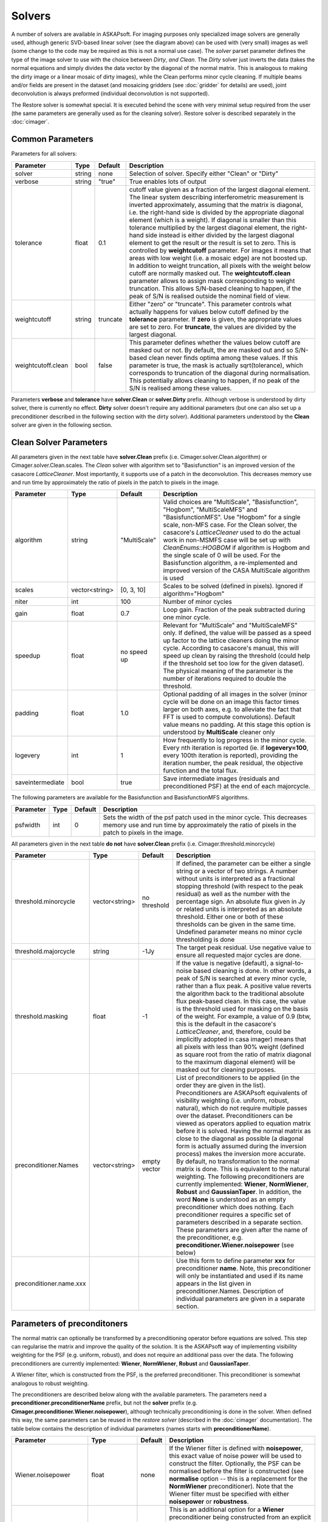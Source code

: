 Solvers
=======

.. image:: figures/solver_diagram.png

A number of solvers are available in ASKAPsoft. For imaging purposes only specialized image solvers
are generally used, although generic SVD-based linear solver (see the diagram above) can be used
with (very small) images as well (some change to the code may be required as this is not a normal
use case). The *solver* parset parameter defines the type of the image solver to use with the choice
between *Dirty*, *and Clean*. The *Dirty* solver just inverts the data (takes the normal equations
and simply divides the data vector by the diagonal of the normal matrix. This is analogous to making
the dirty image or a linear mosaic of dirty images), while the Clean performs minor cycle cleaning.
If multiple beams and/or fields are present in the dataset (and mosaicing gridders (see
:doc:`gridder` for details) are used), joint deconvolution is always preformed (individual
deconvolution is not supported).

The Restore solver is somewhat special. It is executed behind the scene with very minimal setup
required from the user (the same parameters are generally used as for the cleaning solver). Restore
solver is described separately in the :doc:`cimager`.

Common Parameters
-----------------

Parameters for all solvers:

+-------------------+--------------+--------------+--------------------------------------------------------+
|**Parameter**      |**Type**      |**Default**   |**Description**                                         |
+===================+==============+==============+========================================================+
|solver             |string        |none          |Selection of solver. Specify either "Clean" or "Dirty"  |
+-------------------+--------------+--------------+--------------------------------------------------------+
|verbose            |string        |"true"        |True enables lots of output                             |
+-------------------+--------------+--------------+--------------------------------------------------------+
|tolerance          |float         |0.1           |cutoff value given as a fraction of the largest diagonal|
|                   |              |              |element. The linear system describing interferometric   |
|                   |              |              |measurement is inverted approximately, assuming that the|
|                   |              |              |matrix is diagonal, i.e. the right-hand side is divided |
|                   |              |              |by the appropriate diagonal element (which is a         |
|                   |              |              |weight). If diagonal is smaller than this tolerance     |
|                   |              |              |multiplied by the largest diagonal element, the         |
|                   |              |              |right-hand side instead is either divided by the largest|
|                   |              |              |diagonal element to get the result or the result is set |
|                   |              |              |to zero. This is controlled by **weightcutoff**         |
|                   |              |              |parameter. For images it means that areas with low      |
|                   |              |              |weight (i.e. a mosaic edge) are not boosted up. In      |
|                   |              |              |addition to weight truncation, all pixels with the      |
|                   |              |              |weight below cutoff are normally masked out. The        |
|                   |              |              |**weightcutoff.clean** parameter allows to assign mask  |
|                   |              |              |corresponding to weight truncation. This allows         |
|                   |              |              |S/N-based cleaning to happen, if the peak of S/N is     |
|                   |              |              |realised outside the nominal field of view.             |
+-------------------+--------------+--------------+--------------------------------------------------------+
|weightcutoff       |string        |truncate      |Either "zero" or "truncate". This parameter controls    |
|                   |              |              |what actually happens for values below cutoff defined by|
|                   |              |              |the **tolerance** parameter. If **zero** is given, the  |
|                   |              |              |appropriate values are set to zero. For **truncate**,   |
|                   |              |              |the values are divided by the largest diagonal.         |
+-------------------+--------------+--------------+--------------------------------------------------------+
|weightcutoff.clean |bool          |false         |This parameter defines whether the values below cutoff  |
|                   |              |              |are masked out or not. By default, the are masked out   |
|                   |              |              |and so S/N-based clean never finds optima among these   |
|                   |              |              |values. If this parameter is true, the mask is actually |
|                   |              |              |sqrt(tolerance), which corresponds to truncation of the |
|                   |              |              |diagonal during normalisation. This potentially allows  |
|                   |              |              |cleaning to happen, if no peak of the S/N is realised   |
|                   |              |              |among these values.                                     |
+-------------------+--------------+--------------+--------------------------------------------------------+


Parameters **verbose** and **tolerance** have **solver.Clean** or **solver.Dirty** prefix. Although verbose is
understood by dirty solver, there is currently no effect. **Dirty** solver doesn't require any additional
parameters (but one can also set up a preconditioner described in the following section with the dirty solver).
Additional parameters understood by the **Clean** solver are given in the following section. 

Clean Solver Parameters
-----------------------

All parameters given in the next table have **solver.Clean** prefix (i.e. Cimager.solver.Clean.algorithm) or
Cimager.solver.Clean.scales. The *Clean* solver with algorithm set to "Basisfunction" is an improved version
of the casacore *LatticeCleaner*. Most importantly, it supports use of a patch in the deconvolution. This
decreases memory use and run time by approximately the ratio of pixels in the patch to pixels in the image.

+-------------------+--------------+--------------+--------------------------------------------------------+
|**Parameter**      |**Type**      |**Default**   |**Description**                                         |
+===================+==============+==============+========================================================+
|algorithm          |string        |"MultiScale"  |Valid choices are "MultiScale", "Basisfunction",        |
|                   |              |              |"Hogbom", "MultiScaleMFS" and "BasisfunctionMFS". Use   |
|                   |              |              |"Hogbom" for a single scale, non-MFS case. For the Clean|
|                   |              |              |solver, the casacore's *LatticeCleaner* used to do the  |
|                   |              |              |actual work in non-MSMFS case will be set up with       |
|                   |              |              |*CleanEnums::HOGBOM* if algorithm is Hogbom and the     |
|                   |              |              |single scale of 0 will be used.  For the Basisfunction  |
|                   |              |              |algorithm, a re-implemented and improved version of the |
|                   |              |              |CASA MultiScale algorithm is used                       |
+-------------------+--------------+--------------+--------------------------------------------------------+
|scales             |vector<string>|[0, 3, 10]    |Scales to be solved (defined in pixels). Ignored if     |
|                   |              |              |algorithm="Hogbom"                                      |
+-------------------+--------------+--------------+--------------------------------------------------------+
|niter              |int           |100           |Number of minor cycles                                  |
+-------------------+--------------+--------------+--------------------------------------------------------+
|gain               |float         |0.7           |Loop gain. Fraction of the peak subtracted during one   |
|                   |              |              |minor cycle.                                            |
+-------------------+--------------+--------------+--------------------------------------------------------+
|speedup            |float         |no speed up   |Relevant for "MultiScale" and "MultiScaleMFS" only. If  |
|                   |              |              |defined, the value will be passed as a speed up factor  |
|                   |              |              |to the lattice cleaners doing the minor cycle. According|
|                   |              |              |to casacore's manual, this will speed up clean by       |
|                   |              |              |raising the threshold (could help if the threshold set  |
|                   |              |              |too low for the given dataset). The physical meaning of |
|                   |              |              |the parameter is the number of iterations required to   |
|                   |              |              |double the threshold.                                   |
+-------------------+--------------+--------------+--------------------------------------------------------+
|padding            |float         |1.0           |Optional padding of all images in the solver (minor     |
|                   |              |              |cycle will be done on an image this factor times larger |
|                   |              |              |on both axes, e.g. to alleviate the fact that FFT is    |
|                   |              |              |used to compute convolutions). Default value means no   |
|                   |              |              |padding. At this stage this option is understood by     |
|                   |              |              |**MultiScale** cleaner only                             |
+-------------------+--------------+--------------+--------------------------------------------------------+
|logevery           |int           |1             |How frequently to log progress in the minor cycle. Every|
|                   |              |              |nth iteration is reported (ie. if **logevery=100**,     |
|                   |              |              |every 100th iteration is reported), providing the       |
|                   |              |              |iteration number, the peak residual, the objective      |
|                   |              |              |function and the total flux.                            |
+-------------------+--------------+--------------+--------------------------------------------------------+
|saveintermediate   |bool          |true          |Save intermediate images (residuals and preconditioned  |
|                   |              |              |PSF) at the end of each majorcycle.                     |
+-------------------+--------------+--------------+--------------------------------------------------------+


The following parameters are available for the Basisfunction and BasisfunctionMFS algorithms.

+-------------------+--------------+--------------+--------------------------------------------------------+
|**Parameter**      |**Type**      |**Default**   |**Description**                                         |
+===================+==============+==============+========================================================+
|psfwidth           |int           |0             |Sets the width of the psf patch used in the minor       |
|                   |              |              |cycle. This decreases memory use and run time by        |
|                   |              |              |approximately the ratio of pixels in the patch to pixels|
|                   |              |              |in the image.                                           |
+-------------------+--------------+--------------+--------------------------------------------------------+


All parameters given in the next table **do not** have **solver.Clean** prefix (i.e. Cimager.threshold.minorcycle)

+------------------------+---------------+--------------+--------------------------------------------------+
|**Parameter**           |**Type**       |**Default**   |**Description**                                   |
+========================+===============+==============+==================================================+
|threshold.minorcycle    |vector<string> |no threshold  |If defined, the parameter can be either a single  |
|                        |               |              |string or a vector of two strings. A number       |
|                        |               |              |without units is interpreted as a fractional      |
|                        |               |              |stopping threshold (with respect to the peak      |
|                        |               |              |residual) as well as the number with the          |
|                        |               |              |percentage sign. An absolute flux given in Jy or  |
|                        |               |              |related units is interpreted as an absolute       |
|                        |               |              |threshold. Either one or both of these thresholds |
|                        |               |              |can be given in the same time. Undefined parameter|
|                        |               |              |means no minor cycle thresholding is done         |
+------------------------+---------------+--------------+--------------------------------------------------+
|threshold.majorcycle    |string         |-1Jy          |The target peak residual. Use negative value to   |
|                        |               |              |ensure all requested major cycles are done.       |
+------------------------+---------------+--------------+--------------------------------------------------+
|threshold.masking       |float          |-1            |If the value is negative (default), a             |
|                        |               |              |signal-to-noise based cleaning is done. In other  |
|                        |               |              |words, a peak of S/N is searched at every minor   |
|                        |               |              |cycle, rather than a flux peak. A positive value  |
|                        |               |              |reverts the algorithm back to the traditional     |
|                        |               |              |absolute flux peak-based clean. In this case, the |
|                        |               |              |value is the threshold used for masking on the    |
|                        |               |              |basis of the weight. For example, a value of 0.9  |
|                        |               |              |(btw, this is the default in the casacore's       |
|                        |               |              |*LatticeCleaner*, and, therefore, could be        |
|                        |               |              |implicitly adopted in casa imager) means that all |
|                        |               |              |pixels with less than 90% weight (defined as      |
|                        |               |              |square root from the ratio of matrix diagonal to  |
|                        |               |              |the maximum diagonal element) will be masked out  |
|                        |               |              |for cleaning purposes.                            |
+------------------------+---------------+--------------+--------------------------------------------------+
|preconditioner.Names    |vector<string> |empty vector  |List of preconditioners to be applied (in the     |
|                        |               |              |order they are given in the list). Preconditioners|
|                        |               |              |are ASKAPsoft equivalents of visibility weighting |
|                        |               |              |(i.e. uniform, robust, natural), which do not     |
|                        |               |              |require multiple passes over the                  |
|                        |               |              |dataset. Preconditioners can be viewed as         |
|                        |               |              |operators applied to equation matrix before it is |
|                        |               |              |solved. Having the normal matrix as close to the  |
|                        |               |              |diagonal as possible (a diagonal form is actually |
|                        |               |              |assumed during the inversion process) makes the   |
|                        |               |              |inversion more accurate. By default, no           |
|                        |               |              |transformation to the normal matrix is done. This |
|                        |               |              |is equivalent to the natural weighting. The       |
|                        |               |              |following preconditioners are currently           |
|                        |               |              |implemented: **Wiener**, **NormWiener**,          |
|                        |               |              |**Robust** and **GaussianTaper**. In addition, the|
|                        |               |              |word **None** is understood as an empty           |
|                        |               |              |preconditioner which does nothing. Each           |
|                        |               |              |preconditioner requires a specific set of         |
|                        |               |              |parameters described in a separate section. These |
|                        |               |              |parameters are given after the name of the        |
|                        |               |              |preconditioner,                                   |
|                        |               |              |e.g. **preconditioner.Wiener.noisepower** (see    |
|                        |               |              |below)                                            |
+------------------------+---------------+--------------+--------------------------------------------------+
|preconditioner.name.xxx |               |              |Use this form to define parameter **xxx** for     |
|                        |               |              |preconditioner **name**. Note, this preconditioner|
|                        |               |              |will only be instantiated and used if its name    |
|                        |               |              |appears in the list given in                      |
|                        |               |              |preconditioner.Names. Description of individual   |
|                        |               |              |parameters are given in a separate section.       |
+------------------------+---------------+--------------+--------------------------------------------------+
   

Parameters of preconditoners
----------------------------

The normal matrix can optionally be transformed by a preconditioning operator before equations are solved.
This step can regularise the matrix and improve the quality of the solution. It is the ASKAPsoft way of
implementing visibility weighting for the PSF (e.g. uniform, robust), and does not require an additional
pass over the data. The following preconditioners are currently implemented: **Wiener**, **NormWiener**,
**Robust** and **GaussianTaper**.

A Wiener filter, which is constructed from the PSF, is the preferred preconditioner. This preconditioner
is somewhat analogous to robust weighting.

The preconditioners are described below along with the available parameters. The parameters need a
**preconditioner.preconditionerName** prefix, but not the **solver** prefix (e.g.
**Cimager.preconditioner.Wiener.noisepower**), although technically preconditioning is done in the
solver. When defined this way, the same parameters can be reused in the *restore solver* (described in
the :doc:`cimager` documentation). The table below contains the description of individual parameters
(names starts with **preconditionerName**).

+-----------------------+--------------+--------------+----------------------------------------------------+
|**Parameter**          |**Type**      |**Default**   |**Description**                                     |
+=======================+==============+==============+====================================================+
|Wiener.noisepower      |float         |none          |If the Wiener filter is defined with **noisepower**,|
|                       |              |              |this exact value of noise power will be used to     |
|                       |              |              |construct the filter. Optionally, the PSF can be    |
|                       |              |              |normalised before the filter is constructed (see    |
|                       |              |              |**normalise** option -- this is a replacement for   |
|                       |              |              |the **NormWiener** preconditioner).                 |
|                       |              |              |Note that the Wiener filter must be specified with  |
|                       |              |              |either **noisepower** or **robustness**.            |
+-----------------------+--------------+--------------+----------------------------------------------------+
|Wiener.normalise       |bool          |false         |This is an additional option for a **Wiener**       |
|                       |              |              |preconditioner being constructed from an explicit   |
|                       |              |              |value of the noise power (i.e. **noisepower**). If  |
|                       |              |              |set to true, the PSF will be normalised to 1.0      |
|                       |              |              |before the filter is constructed, easing            |
|                       |              |              |interpretation. Note, this option is incompatible   |
|                       |              |              |with **robustness**, because in that case the PSF   |
|                       |              |              |is always normalised).                              |
+-----------------------+--------------+--------------+----------------------------------------------------+
|Wiener.robustness      |float         |none          |The noise power is derived from the given value of  |
|                       |              |              |robustness to have roughly the same effect as the   |
|                       |              |              |analogous parameter in Robust (i.e., -2.0 close to  |
|                       |              |              |uniform weighting, +2.0 close to natural weighting).|
|                       |              |              |Note that the Wiener filter must be specified with  |
|                       |              |              |either **noisepower** or **robustness**.            |
+-----------------------+--------------+--------------+----------------------------------------------------+
|Wiener.taper           |float         |none          |If defined, the Wiener filter will be tapered in the|
|                       |              |              |image domain with a Gaussian. The value of the      |
|                       |              |              |parameter is the FWHM of the taper in image pixels. |
|                       |              |              |Restricting the filter size to approximately that   |
|                       |              |              |of the primary beam size is of particular           |
|                       |              |              |importance when imaging over fields that are larger |
|                       |              |              |than the primary beam.                              |
+-----------------------+--------------+--------------+----------------------------------------------------+
|NormWiener.robustness  |float         |0.0           |Roughly the same effect as the same parameter in    |
|                       |              |              |Robust.                                             |
+-----------------------+--------------+--------------+----------------------------------------------------+
|Robust.robustness      |float         |0.0           |Post-gridding version of robust weighting is        |
|                       |              |              |applied.                                            |
+-----------------------+--------------+--------------+----------------------------------------------------+
|GaussianTaper          |vector<string>|None          |A Gaussian taper is applied to the visibilities.    |
|                       |              |              |The parameter should be either a single string with |
|                       |              |              |the FWHM of a circular gaussian taper, or a vector  |
|                       |              |              |of three strings for an elliptical taper: the major |
|                       |              |              |and minor axis FWHM and the position angle. String  |
|                       |              |              |values may contain units, e.g.                      |
|                       |              |              |**[10arcsec,10arcsec,34deg]**. If no units are      |
|                       |              |              |given, radians are assumed. **GaussianTaper**       |
|                       |              |              |currently conflicts with different uv-cell sizes    |
|                       |              |              |for different images. An exception is thrown if     |
|                       |              |              |such a condition exists.                            |
+-----------------------+--------------+--------------+----------------------------------------------------+


Examples
--------

Multi-scale Clean Solver
~~~~~~~~~~~~~~~~~~~~~~~~

.. code-block:: bash

    Cimager.solver                                  = Clean
    Cimager.solver.Clean.algorithm                  = MultiScale
    Cimager.solver.Clean.scales                     = [0, 3, 10]
    Cimager.solver.Clean.niter                      = 10000
    Cimager.solver.Clean.gain                       = 0.1
    Cimager.solver.Clean.tolerance                  = 0.1
    Cimager.solver.Clean.verbose                    = True
    Cimager.threshold.minorcycle                    = [0.27mJy, 10%]
    Cimager.threshold.majorcycle                    = 0.3mJy
    Cimager.preconditioner.Names                    = [Wiener,GaussianTaper]
    Cimager.preconditioner.GaussianTaper            = [30arcsec, 8arcsec, 10deg]
    Cimager.preconditioner.Wiener.noisepower        = 100.0
    Cimager.ncycles                                 = 5
    Cimager.restore                                 = True
    Cimager.restore.beam                            = [30arcsec, 30arcsec, 0deg]


Dirty Solver
~~~~~~~~~~~~

.. code-block:: bash

    Cimager.solver                                  = Dirty
    Cimager.solver.Dirty.tolerance                  = 0.1
    Cimager.solver.Dirty.verbose                    = True
    Cimager.ncycles                                 = 0
